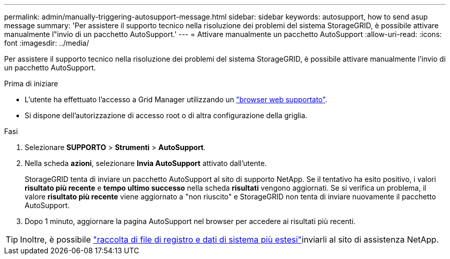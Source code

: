 ---
permalink: admin/manually-triggering-autosupport-message.html 
sidebar: sidebar 
keywords: autosupport, how to send asup message 
summary: 'Per assistere il supporto tecnico nella risoluzione dei problemi del sistema StorageGRID, è possibile attivare manualmente l"invio di un pacchetto AutoSupport.' 
---
= Attivare manualmente un pacchetto AutoSupport
:allow-uri-read: 
:icons: font
:imagesdir: ../media/


[role="lead"]
Per assistere il supporto tecnico nella risoluzione dei problemi del sistema StorageGRID, è possibile attivare manualmente l'invio di un pacchetto AutoSupport.

.Prima di iniziare
* L'utente ha effettuato l'accesso a Grid Manager utilizzando un link:../admin/web-browser-requirements.html["browser web supportato"].
* Si dispone dell'autorizzazione di accesso root o di altra configurazione della griglia.


.Fasi
. Selezionare *SUPPORTO* > *Strumenti* > *AutoSupport*.
. Nella scheda *azioni*, selezionare *Invia AutoSupport* attivato dall'utente.
+
StorageGRID tenta di inviare un pacchetto AutoSupport al sito di supporto NetApp. Se il tentativo ha esito positivo, i valori *risultato più recente* e *tempo ultimo successo* nella scheda *risultati* vengono aggiornati. Se si verifica un problema, il valore *risultato più recente* viene aggiornato a "non riuscito" e StorageGRID non tenta di inviare nuovamente il pacchetto AutoSupport.

. Dopo 1 minuto, aggiornare la pagina AutoSupport nel browser per accedere ai risultati più recenti.



TIP: Inoltre, è possibile link:../monitor/collecting-log-files-and-system-data.html["raccolta di file di registro e dati di sistema più estesi"]inviarli al sito di assistenza NetApp.
